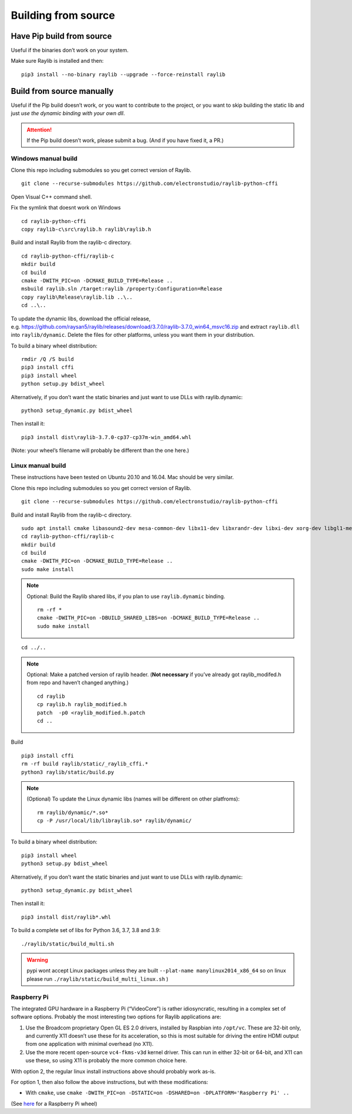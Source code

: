 Building from source
====================

Have Pip build from source
--------------------------

Useful if the binaries don’t work on your system.

Make sure Raylib is installed and then:

::

   pip3 install --no-binary raylib --upgrade --force-reinstall raylib

Build from source manually
--------------------------

Useful if the Pip build doesn’t work, or you want to contribute to the
project, or you want to skip building the static lib and just *use the
dynamic binding with your own dll*.

.. attention::
   If the Pip build doesn’t work, please submit a bug. (And if you have
   fixed it, a PR.)

Windows manual build
~~~~~~~~~~~~~~~~~~~~

Clone this repo including submodules so you get correct version of
Raylib.

::

   git clone --recurse-submodules https://github.com/electronstudio/raylib-python-cffi

Open Visual C++ command shell.

Fix the symlink that doesnt work on Windows

::

   cd raylib-python-cffi
   copy raylib-c\src\raylib.h raylib\raylib.h

Build and install Raylib from the raylib-c directory.

::

   cd raylib-python-cffi/raylib-c
   mkdir build
   cd build
   cmake -DWITH_PIC=on -DCMAKE_BUILD_TYPE=Release ..
   msbuild raylib.sln /target:raylib /property:Configuration=Release
   copy raylib\Release\raylib.lib ..\..
   cd ..\..

To update the dynamic libs, download the official release,
e.g. https://github.com/raysan5/raylib/releases/download/3.7.0/raylib-3.7.0_win64_msvc16.zip
and extract ``raylib.dll`` into ``raylib/dynamic``. Delete the files for
other platforms, unless you want them in your distribution.

To build a binary wheel distribution:

::

   rmdir /Q /S build
   pip3 install cffi
   pip3 install wheel
   python setup.py bdist_wheel

Alternatively, if you don’t want the static binaries and just want to
use DLLs with raylib.dynamic:

::

   python3 setup_dynamic.py bdist_wheel

Then install it:

::

   pip3 install dist\raylib-3.7.0-cp37-cp37m-win_amd64.whl

(Note: your wheel’s filename will probably be different than the one
here.)

Linux manual build
~~~~~~~~~~~~~~~~~~~~~~

These instructions have been tested on Ubuntu 20.10 and 16.04. Mac
should be very similar.

Clone this repo including submodules so you get correct version of
Raylib.

::

   git clone --recurse-submodules https://github.com/electronstudio/raylib-python-cffi

Build and install Raylib from the raylib-c directory.

::

   sudo apt install cmake libasound2-dev mesa-common-dev libx11-dev libxrandr-dev libxi-dev xorg-dev libgl1-mesa-dev libglu1-mesa-dev
   cd raylib-python-cffi/raylib-c
   mkdir build
   cd build
   cmake -DWITH_PIC=on -DCMAKE_BUILD_TYPE=Release ..
   sudo make install

.. note:: Optional: Build the Raylib shared libs, if you plan to use
   ``raylib.dynamic`` binding.

   ::

      rm -rf *
      cmake -DWITH_PIC=on -DBUILD_SHARED_LIBS=on -DCMAKE_BUILD_TYPE=Release ..
      sudo make install

::

   cd ../..


..  note:: Optional: Make a patched version of raylib header. (**Not necessary** if
    you’ve already got raylib_modifed.h from repo and haven’t changed
    anything.)

    ::

       cd raylib
       cp raylib.h raylib_modified.h
       patch  -p0 <raylib_modified.h.patch
       cd ..

Build

::

   pip3 install cffi
   rm -rf build raylib/static/_raylib_cffi.*
   python3 raylib/static/build.py

..  note:: (Optional) To update the Linux dynamic libs (names will be different on other platfroms):

    ::

       rm raylib/dynamic/*.so*
       cp -P /usr/local/lib/libraylib.so* raylib/dynamic/

To build a binary wheel distribution:

::

   pip3 install wheel
   python3 setup.py bdist_wheel

Alternatively, if you don’t want the static binaries and just want to
use DLLs with raylib.dynamic:

::

   python3 setup_dynamic.py bdist_wheel

Then install it:

::

   pip3 install dist/raylib*.whl

To build a complete set of libs for Python 3.6, 3.7, 3.8 and 3.9:

::

   ./raylib/static/build_multi.sh

.. warning::
   pypi wont accept Linux packages unless they are built
   ``--plat-name manylinux2014_x86_64`` so on linux please run
   ``./raylib/static/build_multi_linux.sh`` )

.. TODO::
   move the dynamic libs into a separate package rather than include
   them with every one.

Raspberry Pi
~~~~~~~~~~~~

The integrated GPU hardware in a Raspberry Pi (“VideoCore”) is rather
idiosyncratic, resulting in a complex set of software options. Probably
the most interesting two options for Raylib applications are:

1. Use the Broadcom proprietary Open GL ES 2.0 drivers, installed by
   Raspbian into ``/opt/vc``. These are 32-bit only, and currently X11
   doesn’t use these for its acceleration, so this is most suitable for
   driving the entire HDMI output from one application with minimal
   overhead (no X11).

2. Use the more recent open-source ``vc4-fkms-v3d`` kernel driver. This
   can run in either 32-bit or 64-bit, and X11 can use these, so using
   X11 is probably the more common choice here.

With option 2, the regular linux install instructions above should
probably work as-is.

For option 1, then also follow the above instructions, but with these
modifications:

-  With ``cmake``, use
   ``cmake -DWITH_PIC=on -DSTATIC=on -DSHARED=on -DPLATFORM='Raspberry Pi' ..``

(See
`here <https://github.com/electronstudio/raylib-python-cffi/issues/31#issuecomment-862078330>`__
for a Raspberry Pi wheel)
